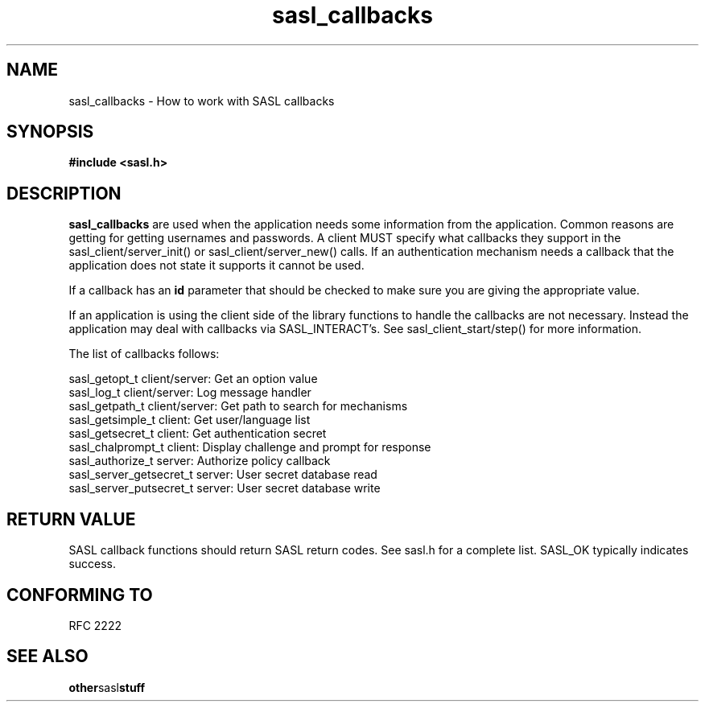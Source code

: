 .\" Hey Emacs! This file is -*- nroff -*- source.
.\"
.\" This manpage is Copyright (C) 1999 Tim Martin
.\"
.\" Permission is granted to make and distribute verbatim copies of this
.\" manual provided the copyright notice and this permission notice are
.\" preserved on all copies.
.\"
.\" Permission is granted to copy and distribute modified versions of this
.\" manual under the conditions for verbatim copying, provided that the
.\" entire resulting derived work is distributed under the terms of a
.\" permission notice identical to this one
.\" 
.\" Formatted or processed versions of this manual, if unaccompanied by
.\" the source, must acknowledge the copyright and authors of this work.
.\"
.\"
.TH sasl_callbacks "26 March 2000" SASL "SASL man pages"
.SH NAME
sasl_callbacks \- How to work with SASL callbacks


.SH SYNOPSIS
.nf
.B #include <sasl.h>

.fi
.SH DESCRIPTION

.B sasl_callbacks
are used when the application needs some information from the
application. Common reasons are getting for getting usernames and
passwords. A client MUST specify what callbacks they support in the
sasl_client/server_init() or sasl_client/server_new() calls. If an
authentication mechanism needs a callback that the application does
not state it supports it cannot be used. 

If a callback has an
.B id
parameter that should be checked to make sure you are giving the appropriate value.

If an application is using the client side of the library functions to handle the callbacks are not necessary. Instead the application may deal with callbacks via SASL_INTERACT's. See sasl_client_start/step() for more information.

The list of callbacks follows:

 sasl_getopt_t     client/server: Get an option value
 sasl_log_t        client/server: Log message handler
 sasl_getpath_t    client/server: Get path to search for mechanisms
 sasl_getsimple_t  client: Get user/language list
 sasl_getsecret_t  client: Get authentication secret
 sasl_chalprompt_t client: Display challenge and prompt for response
 sasl_authorize_t  server: Authorize policy callback
 sasl_server_getsecret_t server: User secret database read
 sasl_server_putsecret_t server: User secret database write
.PP

.SH "RETURN VALUE"

SASL callback functions should return SASL return codes. See sasl.h for a complete list. SASL_OK typically indicates success.

.SH "CONFORMING TO"
RFC 2222
.SH "SEE ALSO"
.BR other sasl stuff
.BR 
.BR 